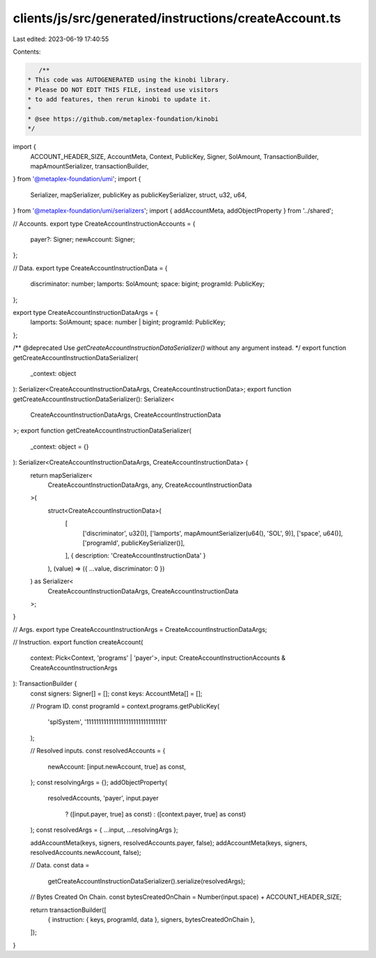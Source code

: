 clients/js/src/generated/instructions/createAccount.ts
======================================================

Last edited: 2023-06-19 17:40:55

Contents:

.. code-block:: ts

    /**
 * This code was AUTOGENERATED using the kinobi library.
 * Please DO NOT EDIT THIS FILE, instead use visitors
 * to add features, then rerun kinobi to update it.
 *
 * @see https://github.com/metaplex-foundation/kinobi
 */

import {
  ACCOUNT_HEADER_SIZE,
  AccountMeta,
  Context,
  PublicKey,
  Signer,
  SolAmount,
  TransactionBuilder,
  mapAmountSerializer,
  transactionBuilder,
} from '@metaplex-foundation/umi';
import {
  Serializer,
  mapSerializer,
  publicKey as publicKeySerializer,
  struct,
  u32,
  u64,
} from '@metaplex-foundation/umi/serializers';
import { addAccountMeta, addObjectProperty } from '../shared';

// Accounts.
export type CreateAccountInstructionAccounts = {
  payer?: Signer;
  newAccount: Signer;
};

// Data.
export type CreateAccountInstructionData = {
  discriminator: number;
  lamports: SolAmount;
  space: bigint;
  programId: PublicKey;
};

export type CreateAccountInstructionDataArgs = {
  lamports: SolAmount;
  space: number | bigint;
  programId: PublicKey;
};

/** @deprecated Use `getCreateAccountInstructionDataSerializer()` without any argument instead. */
export function getCreateAccountInstructionDataSerializer(
  _context: object
): Serializer<CreateAccountInstructionDataArgs, CreateAccountInstructionData>;
export function getCreateAccountInstructionDataSerializer(): Serializer<
  CreateAccountInstructionDataArgs,
  CreateAccountInstructionData
>;
export function getCreateAccountInstructionDataSerializer(
  _context: object = {}
): Serializer<CreateAccountInstructionDataArgs, CreateAccountInstructionData> {
  return mapSerializer<
    CreateAccountInstructionDataArgs,
    any,
    CreateAccountInstructionData
  >(
    struct<CreateAccountInstructionData>(
      [
        ['discriminator', u32()],
        ['lamports', mapAmountSerializer(u64(), 'SOL', 9)],
        ['space', u64()],
        ['programId', publicKeySerializer()],
      ],
      { description: 'CreateAccountInstructionData' }
    ),
    (value) => ({ ...value, discriminator: 0 })
  ) as Serializer<
    CreateAccountInstructionDataArgs,
    CreateAccountInstructionData
  >;
}

// Args.
export type CreateAccountInstructionArgs = CreateAccountInstructionDataArgs;

// Instruction.
export function createAccount(
  context: Pick<Context, 'programs' | 'payer'>,
  input: CreateAccountInstructionAccounts & CreateAccountInstructionArgs
): TransactionBuilder {
  const signers: Signer[] = [];
  const keys: AccountMeta[] = [];

  // Program ID.
  const programId = context.programs.getPublicKey(
    'splSystem',
    '11111111111111111111111111111111'
  );

  // Resolved inputs.
  const resolvedAccounts = {
    newAccount: [input.newAccount, true] as const,
  };
  const resolvingArgs = {};
  addObjectProperty(
    resolvedAccounts,
    'payer',
    input.payer
      ? ([input.payer, true] as const)
      : ([context.payer, true] as const)
  );
  const resolvedArgs = { ...input, ...resolvingArgs };

  addAccountMeta(keys, signers, resolvedAccounts.payer, false);
  addAccountMeta(keys, signers, resolvedAccounts.newAccount, false);

  // Data.
  const data =
    getCreateAccountInstructionDataSerializer().serialize(resolvedArgs);

  // Bytes Created On Chain.
  const bytesCreatedOnChain = Number(input.space) + ACCOUNT_HEADER_SIZE;

  return transactionBuilder([
    { instruction: { keys, programId, data }, signers, bytesCreatedOnChain },
  ]);
}


